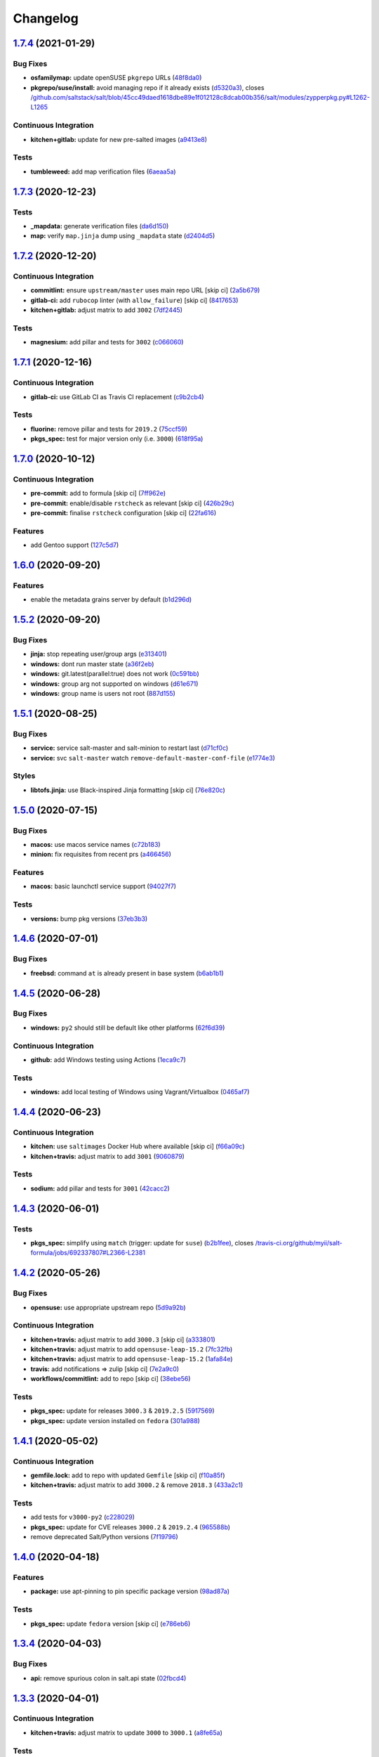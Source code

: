 
Changelog
=========

`1.7.4 <https://github.com/saltstack-formulas/salt-formula/compare/v1.7.3...v1.7.4>`_ (2021-01-29)
------------------------------------------------------------------------------------------------------

Bug Fixes
^^^^^^^^^


* **osfamilymap:** update openSUSE ``pkgrepo`` URLs (\ `48f8da0 <https://github.com/saltstack-formulas/salt-formula/commit/48f8da03574d85b27ef9692eb631b893ee047525>`_\ )
* **pkgrepo/suse/install:** avoid managing repo if it already exists (\ `d5320a3 <https://github.com/saltstack-formulas/salt-formula/commit/d5320a35edfbaa44c769bf73036b1bee7581cab5>`_\ ), closes `/github.com/saltstack/salt/blob/45cc49daed1618dbe89e1f012128c8dcab00b356/salt/modules/zypperpkg.py#L1262-L1265 <https://github.com//github.com/saltstack/salt/blob/45cc49daed1618dbe89e1f012128c8dcab00b356/salt/modules/zypperpkg.py/issues/L1262-L1265>`_

Continuous Integration
^^^^^^^^^^^^^^^^^^^^^^


* **kitchen+gitlab:** update for new pre-salted images (\ `a9413e8 <https://github.com/saltstack-formulas/salt-formula/commit/a9413e8c29ba456cd1cbb58b5b028c77d707cf30>`_\ )

Tests
^^^^^


* **tumbleweed:** add map verification files (\ `6aeaa5a <https://github.com/saltstack-formulas/salt-formula/commit/6aeaa5ac941e0845c5af1f247100e52e354d545c>`_\ )

`1.7.3 <https://github.com/saltstack-formulas/salt-formula/compare/v1.7.2...v1.7.3>`_ (2020-12-23)
------------------------------------------------------------------------------------------------------

Tests
^^^^^


* **_mapdata:** generate verification files (\ `da6d150 <https://github.com/saltstack-formulas/salt-formula/commit/da6d1509fd12029edaf907f887071e3604aa0a0a>`_\ )
* **map:** verify ``map.jinja`` dump using ``_mapdata`` state (\ `d2404d5 <https://github.com/saltstack-formulas/salt-formula/commit/d2404d5175bdc01f532032c82a4891e2f5d070cc>`_\ )

`1.7.2 <https://github.com/saltstack-formulas/salt-formula/compare/v1.7.1...v1.7.2>`_ (2020-12-20)
------------------------------------------------------------------------------------------------------

Continuous Integration
^^^^^^^^^^^^^^^^^^^^^^


* **commitlint:** ensure ``upstream/master`` uses main repo URL [skip ci] (\ `2a5b679 <https://github.com/saltstack-formulas/salt-formula/commit/2a5b6798d4a0c31f74d849f3f9df13a9cf29b9da>`_\ )
* **gitlab-ci:** add ``rubocop`` linter (with ``allow_failure``\ ) [skip ci] (\ `8417653 <https://github.com/saltstack-formulas/salt-formula/commit/8417653525c62e30493b2788e0c9ab6224ffe4af>`_\ )
* **kitchen+gitlab:** adjust matrix to add ``3002`` (\ `7df2445 <https://github.com/saltstack-formulas/salt-formula/commit/7df24454812c6bbd48a9c07c877efba4df194852>`_\ )

Tests
^^^^^


* **magnesium:** add pillar and tests for ``3002`` (\ `c066060 <https://github.com/saltstack-formulas/salt-formula/commit/c0660608d7780483f0c1ebdd57b0873c3d62cb56>`_\ )

`1.7.1 <https://github.com/saltstack-formulas/salt-formula/compare/v1.7.0...v1.7.1>`_ (2020-12-16)
------------------------------------------------------------------------------------------------------

Continuous Integration
^^^^^^^^^^^^^^^^^^^^^^


* **gitlab-ci:** use GitLab CI as Travis CI replacement (\ `c9b2cb4 <https://github.com/saltstack-formulas/salt-formula/commit/c9b2cb4a4a3562b80c84450284fdfa818d3620bc>`_\ )

Tests
^^^^^


* **fluorine:** remove pillar and tests for ``2019.2`` (\ `75ccf59 <https://github.com/saltstack-formulas/salt-formula/commit/75ccf591eb20567464a306616e13c5d473af0b4e>`_\ )
* **pkgs_spec:** test for major version only (i.e. ``3000``\ ) (\ `618f95a <https://github.com/saltstack-formulas/salt-formula/commit/618f95a6653adab4c7121cddd13ea2d128b337a4>`_\ )

`1.7.0 <https://github.com/saltstack-formulas/salt-formula/compare/v1.6.0...v1.7.0>`_ (2020-10-12)
------------------------------------------------------------------------------------------------------

Continuous Integration
^^^^^^^^^^^^^^^^^^^^^^


* **pre-commit:** add to formula [skip ci] (\ `7ff962e <https://github.com/saltstack-formulas/salt-formula/commit/7ff962e2addd97e84dd99c87351b1412f64134af>`_\ )
* **pre-commit:** enable/disable ``rstcheck`` as relevant [skip ci] (\ `426b29c <https://github.com/saltstack-formulas/salt-formula/commit/426b29c21149f5cef9064177177891a091c6bb82>`_\ )
* **pre-commit:** finalise ``rstcheck`` configuration [skip ci] (\ `22fa616 <https://github.com/saltstack-formulas/salt-formula/commit/22fa616f59864a77e3f7ea5b17e8a7f0bcf415be>`_\ )

Features
^^^^^^^^


* add Gentoo support (\ `127c5d7 <https://github.com/saltstack-formulas/salt-formula/commit/127c5d779b1e2b9beb7322a2d03a027c50e5c6d7>`_\ )

`1.6.0 <https://github.com/saltstack-formulas/salt-formula/compare/v1.5.2...v1.6.0>`_ (2020-09-20)
------------------------------------------------------------------------------------------------------

Features
^^^^^^^^


* enable the metadata grains server by default (\ `b1d296d <https://github.com/saltstack-formulas/salt-formula/commit/b1d296d270d3cc06332f569f81ee95fc78d95596>`_\ )

`1.5.2 <https://github.com/saltstack-formulas/salt-formula/compare/v1.5.1...v1.5.2>`_ (2020-09-20)
------------------------------------------------------------------------------------------------------

Bug Fixes
^^^^^^^^^


* **jinja:** stop repeating user/group args (\ `e313401 <https://github.com/saltstack-formulas/salt-formula/commit/e313401cd657a77a3624ed372c8e22e905c2d172>`_\ )
* **windows:** dont run master state (\ `a36f2eb <https://github.com/saltstack-formulas/salt-formula/commit/a36f2eb2d2ab4e3d57885177f3438037b15318e3>`_\ )
* **windows:** git.latest(parallel:true) does not work (\ `0c591bb <https://github.com/saltstack-formulas/salt-formula/commit/0c591bba95cebd341e73cdd0fc986428ee34ce7e>`_\ )
* **windows:** group arg not supported on windows (\ `d61e671 <https://github.com/saltstack-formulas/salt-formula/commit/d61e671fa0de58fe60c5c0cdc23d55c49b93dd01>`_\ )
* **windows:** group name is users not root (\ `887d155 <https://github.com/saltstack-formulas/salt-formula/commit/887d1559b5496dd07e730390f4309568d0428c2f>`_\ )

`1.5.1 <https://github.com/saltstack-formulas/salt-formula/compare/v1.5.0...v1.5.1>`_ (2020-08-25)
------------------------------------------------------------------------------------------------------

Bug Fixes
^^^^^^^^^


* **service:** service salt-master and salt-minion to restart last (\ `d71cf0c <https://github.com/saltstack-formulas/salt-formula/commit/d71cf0c4f9ba716b93b784993f0409337e60fa18>`_\ )
* **service:** svc ``salt-master`` watch ``remove-default-master-conf-file`` (\ `e1774e3 <https://github.com/saltstack-formulas/salt-formula/commit/e1774e3b40c54b554552ecf34508c1bcbf5ffbd1>`_\ )

Styles
^^^^^^


* **libtofs.jinja:** use Black-inspired Jinja formatting [skip ci] (\ `76e820c <https://github.com/saltstack-formulas/salt-formula/commit/76e820c36f6f0ea712001285dd79cbd5b54489e8>`_\ )

`1.5.0 <https://github.com/saltstack-formulas/salt-formula/compare/v1.4.6...v1.5.0>`_ (2020-07-15)
------------------------------------------------------------------------------------------------------

Bug Fixes
^^^^^^^^^


* **macos:** use macos service names (\ `c72b183 <https://github.com/saltstack-formulas/salt-formula/commit/c72b183f5ff885b30f0ac0fff8c9a847333a9304>`_\ )
* **minion:** fix requisites from recent prs (\ `a466456 <https://github.com/saltstack-formulas/salt-formula/commit/a46645607b3e20cf2f69a51e976457c201830c4c>`_\ )

Features
^^^^^^^^


* **macos:** basic launchctl service support (\ `94027f7 <https://github.com/saltstack-formulas/salt-formula/commit/94027f7332093764553162d9e80074029647f7ef>`_\ )

Tests
^^^^^


* **versions:** bump pkg versions (\ `37eb3b3 <https://github.com/saltstack-formulas/salt-formula/commit/37eb3b35141885fe16ddc59d0ba45b29dbd5babe>`_\ )

`1.4.6 <https://github.com/saltstack-formulas/salt-formula/compare/v1.4.5...v1.4.6>`_ (2020-07-01)
------------------------------------------------------------------------------------------------------

Bug Fixes
^^^^^^^^^


* **freebsd:** command ``at`` is already present in base system (\ `b6ab1b1 <https://github.com/saltstack-formulas/salt-formula/commit/b6ab1b1d543908ea050cdb928a255dd4e2a3384d>`_\ )

`1.4.5 <https://github.com/saltstack-formulas/salt-formula/compare/v1.4.4...v1.4.5>`_ (2020-06-28)
------------------------------------------------------------------------------------------------------

Bug Fixes
^^^^^^^^^


* **windows:** ``py2`` should still be default like other platforms (\ `62f6d39 <https://github.com/saltstack-formulas/salt-formula/commit/62f6d39d63cc2e5c134571e20518f7da8c17e09e>`_\ )

Continuous Integration
^^^^^^^^^^^^^^^^^^^^^^


* **github:** add Windows testing using Actions (\ `1eca9c7 <https://github.com/saltstack-formulas/salt-formula/commit/1eca9c75519d9ad97dc6526fa83a56477da16579>`_\ )

Tests
^^^^^


* **windows:** add local testing of Windows using Vagrant/Virtualbox (\ `0465af7 <https://github.com/saltstack-formulas/salt-formula/commit/0465af72dac6d8609f918ce32796c91157422358>`_\ )

`1.4.4 <https://github.com/saltstack-formulas/salt-formula/compare/v1.4.3...v1.4.4>`_ (2020-06-23)
------------------------------------------------------------------------------------------------------

Continuous Integration
^^^^^^^^^^^^^^^^^^^^^^


* **kitchen:** use ``saltimages`` Docker Hub where available [skip ci] (\ `f66a09c <https://github.com/saltstack-formulas/salt-formula/commit/f66a09c2d69bf676113be9073cd365860e8548a3>`_\ )
* **kitchen+travis:** adjust matrix to add ``3001`` (\ `9060879 <https://github.com/saltstack-formulas/salt-formula/commit/90608799249147f8c0d9e3189b865d8999dc4e5f>`_\ )

Tests
^^^^^


* **sodium:** add pillar and tests for ``3001`` (\ `42cacc2 <https://github.com/saltstack-formulas/salt-formula/commit/42cacc253f9f0fbf1411ac19f9dc4169aef5d3f5>`_\ )

`1.4.3 <https://github.com/saltstack-formulas/salt-formula/compare/v1.4.2...v1.4.3>`_ (2020-06-01)
------------------------------------------------------------------------------------------------------

Tests
^^^^^


* **pkgs_spec:** simplify using ``match`` (trigger: update for ``suse``\ ) (\ `b2b1fee <https://github.com/saltstack-formulas/salt-formula/commit/b2b1fee370060c82101526157dc2630a4453dfb8>`_\ ), closes `/travis-ci.org/github/myii/salt-formula/jobs/692337807#L2366-L2381 <https://github.com//travis-ci.org/github/myii/salt-formula/jobs/692337807/issues/L2366-L2381>`_

`1.4.2 <https://github.com/saltstack-formulas/salt-formula/compare/v1.4.1...v1.4.2>`_ (2020-05-26)
------------------------------------------------------------------------------------------------------

Bug Fixes
^^^^^^^^^


* **opensuse:** use appropriate upstream repo (\ `5d9a92b <https://github.com/saltstack-formulas/salt-formula/commit/5d9a92bf1d567cf25916239c2b11828fe625fd17>`_\ )

Continuous Integration
^^^^^^^^^^^^^^^^^^^^^^


* **kitchen+travis:** adjust matrix to add ``3000.3`` [skip ci] (\ `a333801 <https://github.com/saltstack-formulas/salt-formula/commit/a3338018fbf0f770c41a6523473eb42123daa435>`_\ )
* **kitchen+travis:** adjust matrix to add ``opensuse-leap-15.2`` (\ `7fc32fb <https://github.com/saltstack-formulas/salt-formula/commit/7fc32fb0fb739a713c58d1642cd206106270322e>`_\ )
* **kitchen+travis:** adjust matrix to add ``opensuse-leap-15.2`` (\ `1afa84e <https://github.com/saltstack-formulas/salt-formula/commit/1afa84e1af2132763b6dbdaff98892dd35bf9f1c>`_\ )
* **travis:** add notifications => zulip [skip ci] (\ `7e2a9c0 <https://github.com/saltstack-formulas/salt-formula/commit/7e2a9c0acd8dff358cfb80a14eaa596e3abf3e60>`_\ )
* **workflows/commitlint:** add to repo [skip ci] (\ `38ebe56 <https://github.com/saltstack-formulas/salt-formula/commit/38ebe5653b72fb5b9e11fdeef9c8f394600bd2ff>`_\ )

Tests
^^^^^


* **pkgs_spec:** update for releases ``3000.3`` & ``2019.2.5`` (\ `5917569 <https://github.com/saltstack-formulas/salt-formula/commit/591756946403d17228a59b46ab48f6d1985743e2>`_\ )
* **pkgs_spec:** update version installed on ``fedora`` (\ `301a988 <https://github.com/saltstack-formulas/salt-formula/commit/301a9884ac0159ead8324b6ab4eaa170943b92f8>`_\ )

`1.4.1 <https://github.com/saltstack-formulas/salt-formula/compare/v1.4.0...v1.4.1>`_ (2020-05-02)
------------------------------------------------------------------------------------------------------

Continuous Integration
^^^^^^^^^^^^^^^^^^^^^^


* **gemfile.lock:** add to repo with updated ``Gemfile`` [skip ci] (\ `f10a85f <https://github.com/saltstack-formulas/salt-formula/commit/f10a85fc706aeba06453234b02bb5d8b0f00ad34>`_\ )
* **kitchen+travis:** adjust matrix to add ``3000.2`` & remove ``2018.3`` (\ `433a2c1 <https://github.com/saltstack-formulas/salt-formula/commit/433a2c1597fca67762cc41617d1a4056b6b6adc3>`_\ )

Tests
^^^^^


* add tests for ``v3000-py2`` (\ `c228029 <https://github.com/saltstack-formulas/salt-formula/commit/c228029879f36ee5aaa5f3cd3d3684ede29808bb>`_\ )
* **pkgs_spec:** update for CVE releases ``3000.2`` & ``2019.2.4`` (\ `965588b <https://github.com/saltstack-formulas/salt-formula/commit/965588b10808dea7dcf13fa651c95f61f2e4f83b>`_\ )
* remove deprecated Salt/Python versions (\ `7f19796 <https://github.com/saltstack-formulas/salt-formula/commit/7f19796517e920d0b1773b22724c68d5a8de681b>`_\ )

`1.4.0 <https://github.com/saltstack-formulas/salt-formula/compare/v1.3.4...v1.4.0>`_ (2020-04-18)
------------------------------------------------------------------------------------------------------

Features
^^^^^^^^


* **package:** use apt-pinning to pin specific package version (\ `98ad87a <https://github.com/saltstack-formulas/salt-formula/commit/98ad87a0014114f79fde1854dfb3731fad772ac4>`_\ )

Tests
^^^^^


* **pkgs_spec:** update ``fedora`` version [skip ci] (\ `e786eb6 <https://github.com/saltstack-formulas/salt-formula/commit/e786eb6b8e8e3892046f6d56e719e119b16591b7>`_\ )

`1.3.4 <https://github.com/saltstack-formulas/salt-formula/compare/v1.3.3...v1.3.4>`_ (2020-04-03)
------------------------------------------------------------------------------------------------------

Bug Fixes
^^^^^^^^^


* **api:** remove spurious colon in salt.api state (\ `02fbcd4 <https://github.com/saltstack-formulas/salt-formula/commit/02fbcd43fc56e99fa62d7ab78658fa19e5d83372>`_\ )

`1.3.3 <https://github.com/saltstack-formulas/salt-formula/compare/v1.3.2...v1.3.3>`_ (2020-04-01)
------------------------------------------------------------------------------------------------------

Continuous Integration
^^^^^^^^^^^^^^^^^^^^^^


* **kitchen+travis:** adjust matrix to update ``3000`` to ``3000.1`` (\ `a8fe65a <https://github.com/saltstack-formulas/salt-formula/commit/a8fe65a2c80a63cb167ea6f7f88b1198b6e07b97>`_\ )

Tests
^^^^^


* **pkgs_spec:** update ``3000`` to ``3000.1`` (\ `1e677cd <https://github.com/saltstack-formulas/salt-formula/commit/1e677cd761ab82ff6160d7b96ce7f6920b2e02e4>`_\ )
* **service_spec:** add ``should be_installed`` (\ `b5461a0 <https://github.com/saltstack-formulas/salt-formula/commit/b5461a0ebab63fb77186ea5960e71bd1426609a1>`_\ )

`1.3.2 <https://github.com/saltstack-formulas/salt-formula/compare/v1.3.1...v1.3.2>`_ (2020-03-21)
------------------------------------------------------------------------------------------------------

Code Refactoring
^^^^^^^^^^^^^^^^


* **osfamilymap:** remove workaround for OpenSUSE 15.1 (\ `0da366c <https://github.com/saltstack-formulas/salt-formula/commit/0da366c7b25778dcec12f2a4a80cd4072c3d4d29>`_\ )

Continuous Integration
^^^^^^^^^^^^^^^^^^^^^^


* **kitchen+travis:** adjust matrix to add ``3000`` & remove ``2017.7`` (\ `4a5f805 <https://github.com/saltstack-formulas/salt-formula/commit/4a5f8053e938569814a2043405416c74b8c990fd>`_\ )

Tests
^^^^^


* **neon:** add pillar and tests for ``3000`` (\ `f91f10c <https://github.com/saltstack-formulas/salt-formula/commit/f91f10c2800edfc1b59fd731a6b6f82a47f74fcc>`_\ )
* **nitrogen:** remove pillar and tests for ``2017.7`` (\ `f246a5e <https://github.com/saltstack-formulas/salt-formula/commit/f246a5e0af84f527df2f87428d929440c716361b>`_\ )

`1.3.1 <https://github.com/saltstack-formulas/salt-formula/compare/v1.3.0...v1.3.1>`_ (2020-03-19)
------------------------------------------------------------------------------------------------------

Bug Fixes
^^^^^^^^^


* **jinja:** replace version_cmp with grains lookup (\ `dd37869 <https://github.com/saltstack-formulas/salt-formula/commit/dd37869d2842927a87273b940fd76945ff6a05ec>`_\ )
* **jinja:** replace version_cmp with grains lookup (\ `325f6c0 <https://github.com/saltstack-formulas/salt-formula/commit/325f6c061beb2721cb55777e206922d728f62e69>`_\ )

`1.3.0 <https://github.com/saltstack-formulas/salt-formula/compare/v1.2.0...v1.3.0>`_ (2020-03-11)
------------------------------------------------------------------------------------------------------

Features
^^^^^^^^


* **mapping:** better control of the service's state (\ `29ffd68 <https://github.com/saltstack-formulas/salt-formula/commit/29ffd68d3419b61b938221130911844f48134817>`_\ )

`1.2.0 <https://github.com/saltstack-formulas/salt-formula/compare/v1.1.3...v1.2.0>`_ (2020-02-20)
------------------------------------------------------------------------------------------------------

Bug Fixes
^^^^^^^^^


* **libtofs:** “files_switch” mess up the variable exported by “map.jinja” [skip ci] (\ `4955737 <https://github.com/saltstack-formulas/salt-formula/commit/4955737f844678ca3ca208340fe73fcd47aab256>`_\ )

Continuous Integration
^^^^^^^^^^^^^^^^^^^^^^


* **kitchen+travis+inspec:** fix ``amazonlinux-2-py3`` [skip ci] (\ `10e2ce0 <https://github.com/saltstack-formulas/salt-formula/commit/10e2ce07a4293ad46d785bcbc16b822280f17142>`_\ )

Features
^^^^^^^^


* **metastate:** add metastate per community convention (\ `fbaa456 <https://github.com/saltstack-formulas/salt-formula/commit/fbaa456ca69fafa2a8a4ef910b5e09dafffe5ece>`_\ )

`1.1.3 <https://github.com/saltstack-formulas/salt-formula/compare/v1.1.2...v1.1.3>`_ (2020-02-13)
------------------------------------------------------------------------------------------------------

Bug Fixes
^^^^^^^^^


* **tpl_path:** replace slspath to tplroot (\ `bbcc4cd <https://github.com/saltstack-formulas/salt-formula/commit/bbcc4cda7ada4470db07dc02a5938a5b650e2f1c>`_\ )

Continuous Integration
^^^^^^^^^^^^^^^^^^^^^^


* **kitchen:** avoid using bootstrap for ``master`` instances [skip ci] (\ `d2d5186 <https://github.com/saltstack-formulas/salt-formula/commit/d2d51864a5e4e5584afa979378ded15b1c5b9366>`_\ )

`1.1.2 <https://github.com/saltstack-formulas/salt-formula/compare/v1.1.1...v1.1.2>`_ (2020-01-25)
------------------------------------------------------------------------------------------------------

Code Refactoring
^^^^^^^^^^^^^^^^


* **mapping:** simplify py version handling (\ `715e3b8 <https://github.com/saltstack-formulas/salt-formula/commit/715e3b8fa495ed2c8e9f4a5fbbb6398021ac9ec7>`_\ )

`1.1.1 <https://github.com/saltstack-formulas/salt-formula/compare/v1.1.0...v1.1.1>`_ (2020-01-24)
------------------------------------------------------------------------------------------------------

Continuous Integration
^^^^^^^^^^^^^^^^^^^^^^


* **travis:** use ``major.minor`` for ``semantic-release`` version [skip ci] (\ `9d30df2 <https://github.com/saltstack-formulas/salt-formula/commit/9d30df2f5f7405b9e354203f22a524b79a44ac15>`_\ )

Tests
^^^^^


* **pkgs_spec:** update ``centos-8`` for ``2019.2.3`` release (\ `7121d1d <https://github.com/saltstack-formulas/salt-formula/commit/7121d1d8cd67230a9f9dabecd1a6e11a14cfa109>`_\ )
* **versions:** bump salt pkg versions (\ `c42125c <https://github.com/saltstack-formulas/salt-formula/commit/c42125c2ab1563b64e4768cf80955401a40a86ea>`_\ )

`1.1.0 <https://github.com/saltstack-formulas/salt-formula/compare/v1.0.0...v1.1.0>`_ (2019-12-19)
------------------------------------------------------------------------------------------------------

Features
^^^^^^^^


* **formulas:** git.latest parallelization (\ `eda88bd <https://github.com/saltstack-formulas/salt-formula/commit/eda88bd1a684c8d462e12db31fb29cbccdf67a3d>`_\ )

`1.0.0 <https://github.com/saltstack-formulas/salt-formula/compare/v0.59.9...v1.0.0>`_ (2019-12-16)
-------------------------------------------------------------------------------------------------------

Continuous Integration
^^^^^^^^^^^^^^^^^^^^^^


* **gemfile:** restrict ``train`` gem version until upstream fix [skip ci] (\ `fdc60ae <https://github.com/saltstack-formulas/salt-formula/commit/fdc60aed86c4b5d016aff0745584d89f614208fc>`_\ )

Features
^^^^^^^^


* **per-formula-opts:** configure git.latest state per formula (\ `82c840d <https://github.com/saltstack-formulas/salt-formula/commit/82c840d6f96f69223c0df4b8463a072613a9d2df>`_\ )
* **per-formula-opts:** configure git.latest state per formula (\ `9362277 <https://github.com/saltstack-formulas/salt-formula/commit/9362277f2a61762b818dc775b30f15f93733efd5>`_\ )

BREAKING CHANGES
^^^^^^^^^^^^^^^^


* **per-formula-opts:** Potential adverse affect on running ``salt.formulas`` with multiple envs

`0.59.9 <https://github.com/saltstack-formulas/salt-formula/compare/v0.59.8...v0.59.9>`_ (2019-12-03)
---------------------------------------------------------------------------------------------------------

Tests
^^^^^


* **pkgs_spec:** update for new ``opensuse`` package (\ `6da3d0d <https://github.com/saltstack-formulas/salt-formula/commit/6da3d0d9350bb6083f14073ee176fbd56fbad5ee>`_\ ), closes `/travis-ci.com/saltstack-formulas/salt-formula/jobs/261961203#L1619-L1632 <https://github.com//travis-ci.com/saltstack-formulas/salt-formula/jobs/261961203/issues/L1619-L1632>`_

`0.59.8 <https://github.com/saltstack-formulas/salt-formula/compare/v0.59.7...v0.59.8>`_ (2019-11-28)
---------------------------------------------------------------------------------------------------------

Bug Fixes
^^^^^^^^^


* **release.config.js:** use full commit hash in commit link [skip ci] (\ `67e1109 <https://github.com/saltstack-formulas/salt-formula/commit/67e110973b9ddde1ea07889e8e40de97e29c96db>`_\ )
* **shellcheck:** fix shellcheck error (\ `cc31514 <https://github.com/saltstack-formulas/salt-formula/commit/cc3151436cecc921c992c6b520ad951bbd0f867f>`_\ )

Continuous Integration
^^^^^^^^^^^^^^^^^^^^^^


* **travis:** apply changes from build config validation [skip ci] (\ `56c2eb5 <https://github.com/saltstack-formulas/salt-formula/commit/56c2eb536709ff4b07413656b08a502954e15f97>`_\ )
* **travis:** opt-in to ``dpl v2`` to complete build config validation [skip ci] (\ `33f69cf <https://github.com/saltstack-formulas/salt-formula/commit/33f69cfb7bd462230547d2cbe91474aeccb91975>`_\ )
* **travis:** quote pathspecs used with ``git ls-files`` [skip ci] (\ `1a27b0a <https://github.com/saltstack-formulas/salt-formula/commit/1a27b0ae84a7433120fd82a644d7bfd02da18a40>`_\ )
* **travis:** run ``shellcheck`` during lint job [skip ci] (\ `f4e8ae6 <https://github.com/saltstack-formulas/salt-formula/commit/f4e8ae6871d9788f4b57fabd6e5962a44bf6982c>`_\ )
* **travis:** use build config validation (beta) [skip ci] (\ `85593f5 <https://github.com/saltstack-formulas/salt-formula/commit/85593f555e95928cfd0bafdc01ca4445baddd194>`_\ )

Performance Improvements
^^^^^^^^^^^^^^^^^^^^^^^^


* **travis:** improve ``salt-lint`` invocation [skip ci] (\ `ef7e1c1 <https://github.com/saltstack-formulas/salt-formula/commit/ef7e1c1e7b8eb97fcb859a85d919d78f553f82ed>`_\ )

`0.59.7 <https://github.com/saltstack-formulas/salt-formula/compare/v0.59.6...v0.59.7>`_ (2019-10-29)
---------------------------------------------------------------------------------------------------------

Continuous Integration
^^^^^^^^^^^^^^^^^^^^^^


* **kitchen+travis:** upgrade matrix after ``2019.2.2`` release (\ ` <https://github.com/saltstack-formulas/salt-formula/commit/b6e3a83>`_\ )
* **travis:** update ``salt-lint`` config for ``v0.0.10`` [skip ci] (\ ` <https://github.com/saltstack-formulas/salt-formula/commit/4cbf0b2>`_\ )

Documentation
^^^^^^^^^^^^^


* **contributing:** remove to use org-level file instead [skip ci] (\ ` <https://github.com/saltstack-formulas/salt-formula/commit/78d0fee>`_\ )
* **readme:** update link to ``CONTRIBUTING`` [skip ci] (\ ` <https://github.com/saltstack-formulas/salt-formula/commit/924817b>`_\ )

Tests
^^^^^


* **pkgs_spec:** update for ``2019.2.2`` release (\ ` <https://github.com/saltstack-formulas/salt-formula/commit/acbc238>`_\ )

`0.59.6 <https://github.com/saltstack-formulas/salt-formula/compare/v0.59.5...v0.59.6>`_ (2019-10-11)
---------------------------------------------------------------------------------------------------------

Tests
^^^^^


* **pkgs_spec:** reset version from ``2019.2.1`` back to ``2019.2.0`` (\ ` <https://github.com/saltstack-formulas/salt-formula/commit/4787ce7>`_\ )

`0.59.5 <https://github.com/saltstack-formulas/salt-formula/compare/v0.59.4...v0.59.5>`_ (2019-10-11)
---------------------------------------------------------------------------------------------------------

Bug Fixes
^^^^^^^^^


* **rubocop:** add fixes using ``rubocop --safe-auto-correct`` (\ ` <https://github.com/saltstack-formulas/salt-formula/commit/62f82a4>`_\ )

Continuous Integration
^^^^^^^^^^^^^^^^^^^^^^


* merge travis matrix, add ``salt-lint`` & ``rubocop`` to ``lint`` job (\ ` <https://github.com/saltstack-formulas/salt-formula/commit/64c6ba9>`_\ )
* **travis:** merge ``rubocop`` linter into main ``lint`` job (\ ` <https://github.com/saltstack-formulas/salt-formula/commit/4ea85e8>`_\ )

`0.59.4 <https://github.com/saltstack-formulas/salt-formula/compare/v0.59.3...v0.59.4>`_ (2019-10-10)
---------------------------------------------------------------------------------------------------------

Bug Fixes
^^^^^^^^^


* **map.jinja:** fix ``salt-lint`` errors (\ ` <https://github.com/saltstack-formulas/salt-formula/commit/5b348eb>`_\ )
* **minion.sls:** fix ``salt-lint`` errors (\ ` <https://github.com/saltstack-formulas/salt-formula/commit/3e63977>`_\ )
* **syndic.sls:** fix ``salt-lint`` errors (\ ` <https://github.com/saltstack-formulas/salt-formula/commit/ef4ad1e>`_\ )

Continuous Integration
^^^^^^^^^^^^^^^^^^^^^^


* **kitchen:** install required packages to bootstrapped ``opensuse`` [skip ci] (\ ` <https://github.com/saltstack-formulas/salt-formula/commit/8cc5952>`_\ )
* **kitchen:** use bootstrapped ``opensuse`` images until ``2019.2.2`` [skip ci] (\ ` <https://github.com/saltstack-formulas/salt-formula/commit/0c5eb7e>`_\ )
* **platform:** add ``arch-base-latest`` (commented out for now) [skip ci] (\ ` <https://github.com/saltstack-formulas/salt-formula/commit/8f36788>`_\ )
* merge travis matrix, add ``salt-lint`` & ``rubocop`` to ``lint`` job (\ ` <https://github.com/saltstack-formulas/salt-formula/commit/e815eaa>`_\ )

`0.59.3 <https://github.com/saltstack-formulas/salt-formula/compare/v0.59.2...v0.59.3>`_ (2019-09-25)
---------------------------------------------------------------------------------------------------------

Continuous Integration
^^^^^^^^^^^^^^^^^^^^^^


* **kitchen:** change ``log_level`` to ``debug`` instead of ``info`` (\ `073175d <https://github.com/saltstack-formulas/salt-formula/commit/073175d>`_\ )

Tests
^^^^^


* **pkgs_spec:** update for ``2019.2.1`` release (\ `1bf9689 <https://github.com/saltstack-formulas/salt-formula/commit/1bf9689>`_\ )

`0.59.2 <https://github.com/saltstack-formulas/salt-formula/compare/v0.59.1...v0.59.2>`_ (2019-09-20)
---------------------------------------------------------------------------------------------------------

Bug Fixes
^^^^^^^^^


* **symlinks:** replace symlinks with real files (\ `c4d0132 <https://github.com/saltstack-formulas/salt-formula/commit/c4d0132>`_\ )

`0.59.1 <https://github.com/saltstack-formulas/salt-formula/compare/v0.59.0...v0.59.1>`_ (2019-09-20)
---------------------------------------------------------------------------------------------------------

Bug Fixes
^^^^^^^^^


* **pkgrepo:** fix settings for ``opensuse`` (\ `f00c9a7 <https://github.com/saltstack-formulas/salt-formula/commit/f00c9a7>`_\ )
* **pkgrepo:** provide settings for ``amazon`` (\ `cb726af <https://github.com/saltstack-formulas/salt-formula/commit/cb726af>`_\ )

Code Refactoring
^^^^^^^^^^^^^^^^


* **kitchen+travis+inspec:** use pre-salted images (\ `fc1d0b1 <https://github.com/saltstack-formulas/salt-formula/commit/fc1d0b1>`_\ )

`0.59.0 <https://github.com/saltstack-formulas/salt-formula/compare/v0.58.4...v0.59.0>`_ (2019-09-17)
---------------------------------------------------------------------------------------------------------

Features
^^^^^^^^


* use ``semantic-release`` cross-formula standard structure (\ `ebfeba2 <https://github.com/saltstack-formulas/salt-formula/commit/ebfeba2>`_\ )

`0.58.4 <https://github.com/saltstack-formulas/salt-formula/compare/v0.58.3...v0.58.4>`_ (2019-08-25)
---------------------------------------------------------------------------------------------------------

Bug Fixes
^^^^^^^^^


* **minion:** fix version compare in minion.sls (\ `49bf81b <https://github.com/saltstack-formulas/salt-formula/commit/49bf81b>`_\ )

`0.58.3 <https://github.com/saltstack-formulas/salt-formula/compare/v0.58.2...v0.58.3>`_ (2019-08-02)
---------------------------------------------------------------------------------------------------------

Code Refactoring
^^^^^^^^^^^^^^^^


* **linux:** align to template-formula (plus fixes) (\ `71b4d8a <https://github.com/saltstack-formulas/salt-formula/commit/71b4d8a>`_\ )

`0.58.2 <https://github.com/saltstack-formulas/salt-formula/compare/v0.58.1...v0.58.2>`_ (2019-08-01)
---------------------------------------------------------------------------------------------------------

Bug Fixes
^^^^^^^^^


* **macos:** fix minion package handling for homebrew (\ `14276e2 <https://github.com/saltstack-formulas/salt-formula/commit/14276e2>`_\ )
* **minion:** fix jinja rendering error (\ `550f81b <https://github.com/saltstack-formulas/salt-formula/commit/550f81b>`_\ )
* **os:** pass state on unsupported os (\ `4557976 <https://github.com/saltstack-formulas/salt-formula/commit/4557976>`_\ )
* **perms:** some os have custom user/root (\ `beb0e85 <https://github.com/saltstack-formulas/salt-formula/commit/beb0e85>`_\ )

`0.58.1 <https://github.com/saltstack-formulas/salt-formula/compare/v0.58.0...v0.58.1>`_ (2019-08-01)
---------------------------------------------------------------------------------------------------------

Bug Fixes
^^^^^^^^^


* **travis:** disable two failing platforms until they can be fixed (\ `5fcadcd <https://github.com/saltstack-formulas/salt-formula/commit/5fcadcd>`_\ )

`0.58.0 <https://github.com/saltstack-formulas/salt-formula/compare/v0.57.1...v0.58.0>`_ (2019-06-13)
---------------------------------------------------------------------------------------------------------

Features
^^^^^^^^


* **\ ``tofs``\ :** allow TOFS for master configuration (\ `1b202af <https://github.com/saltstack-formulas/salt-formula/commit/1b202af>`_\ )
* **\ ``tofs``\ :** allow TOFS for minion configuration (\ `fbe814a <https://github.com/saltstack-formulas/salt-formula/commit/fbe814a>`_\ )

`0.57.1 <https://github.com/saltstack-formulas/salt-formula/compare/v0.57.0...v0.57.1>`_ (2019-05-14)
---------------------------------------------------------------------------------------------------------

Documentation
^^^^^^^^^^^^^


* **semantic-release:** implement an automated changelog (\ `b73af20 <https://github.com/saltstack-formulas/salt-formula/commit/b73af20>`_\ )
